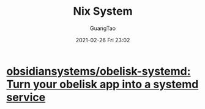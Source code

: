#+TITLE: Nix System
#+AUTHOR: GuangTao
#+EMAIL: gtrunsec@hardenedlinux.org
#+DATE: 2021-02-26 Fri 23:02


#+OPTIONS:   H:3 num:t toc:t \n:nil @:t ::t |:t ^:nil -:t f:t *:t <:t



* [[https://github.com/obsidiansystems/obelisk-systemd][obsidiansystems/obelisk-systemd: Turn your obelisk app into a systemd service]]
